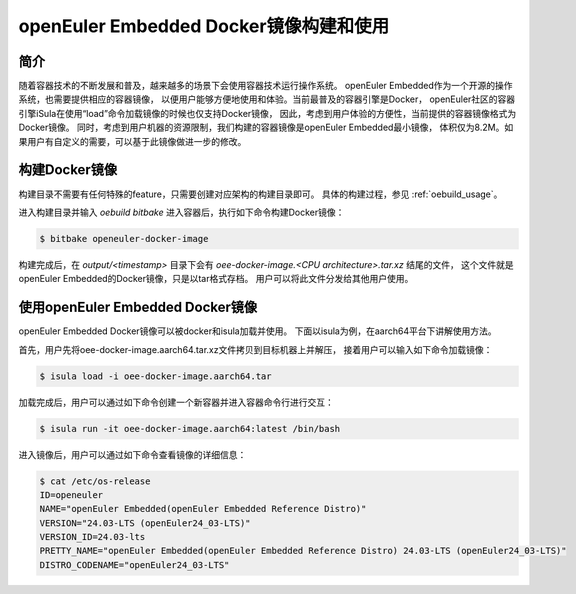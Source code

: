 openEuler Embedded Docker镜像构建和使用
################################################################################

简介
=================

随着容器技术的不断发展和普及，越来越多的场景下会使用容器技术运行操作系统。
openEuler Embedded作为一个开源的操作系统，也需要提供相应的容器镜像，
以便用户能够方便地使用和体验。当前最普及的容器引擎是Docker，
openEuler社区的容器引擎iSula在使用“load”命令加载镜像的时候也仅支持Docker镜像，
因此，考虑到用户体验的方便性，当前提供的容器镜像格式为Docker镜像。
同时，考虑到用户机器的资源限制，我们构建的容器镜像是openEuler Embedded最小镜像，
体积仅为8.2M。如果用户有自定义的需要，可以基于此镜像做进一步的修改。

构建Docker镜像
===========================

构建目录不需要有任何特殊的feature，只需要创建对应架构的构建目录即可。
具体的构建过程，参见 :ref:`oebuild_usage`。

进入构建目录并输入 `oebuild bitbake` 进入容器后，执行如下命令构建Docker镜像：

.. code-block:: shell

    $ bitbake openeuler-docker-image

构建完成后，在 `output/<timestamp>` 
目录下会有 `oee-docker-image.<CPU architecture>.tar.xz` 结尾的文件，
这个文件就是openEuler Embedded的Docker镜像，只是以tar格式存档。
用户可以将此文件分发给其他用户使用。

使用openEuler Embedded Docker镜像
==============================================================

openEuler Embedded Docker镜像可以被docker和isula加载并使用。
下面以isula为例，在aarch64平台下讲解使用方法。

首先，用户先将oee-docker-image.aarch64.tar.xz文件拷贝到目标机器上并解压，
接着用户可以输入如下命令加载镜像：

.. code-block:: shell

    $ isula load -i oee-docker-image.aarch64.tar

加载完成后，用户可以通过如下命令创建一个新容器并进入容器命令行进行交互：

.. code-block:: shell

    $ isula run -it oee-docker-image.aarch64:latest /bin/bash

进入镜像后，用户可以通过如下命令查看镜像的详细信息：

.. code-block:: shell

    $ cat /etc/os-release
    ID=openeuler
    NAME="openEuler Embedded(openEuler Embedded Reference Distro)"
    VERSION="24.03-LTS (openEuler24_03-LTS)"
    VERSION_ID=24.03-lts
    PRETTY_NAME="openEuler Embedded(openEuler Embedded Reference Distro) 24.03-LTS (openEuler24_03-LTS)"
    DISTRO_CODENAME="openEuler24_03-LTS"

